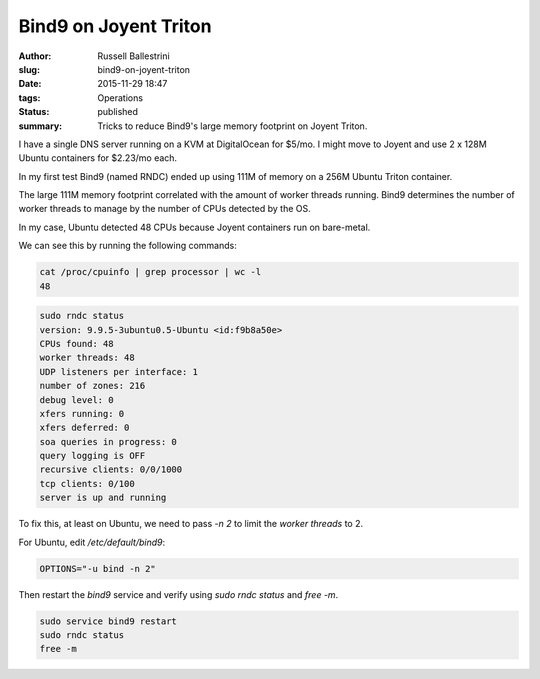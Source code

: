 Bind9 on Joyent Triton 
======================

:author: Russell Ballestrini
:slug: bind9-on-joyent-triton
:date: 2015-11-29 18:47
:tags: Operations
:status: published
:summary:
 Tricks to reduce Bind9's large memory footprint on Joyent Triton.

I have a single DNS server running on a KVM at DigitalOcean for $5/mo. I might move to Joyent and use 2 x 128M Ubuntu containers for $2.23/mo each.

In my first test Bind9 (named RNDC) ended up using 111M of memory on a 256M Ubuntu Triton container.

The large 111M memory footprint correlated with the amount of worker threads running. Bind9 determines the number of worker threads to manage by the number of CPUs detected by the OS.

In my case, Ubuntu detected 48 CPUs because Joyent containers run on bare-metal.

We can see this by running the following commands:

.. code-block:: bash

 cat /proc/cpuinfo | grep processor | wc -l                                                  
 48  

.. code-block:: bash

 sudo rndc status    
 version: 9.9.5-3ubuntu0.5-Ubuntu <id:f9b8a50e>                           
 CPUs found: 48                                                           
 worker threads: 48                                                        
 UDP listeners per interface: 1                                           
 number of zones: 216                                                     
 debug level: 0                                                           
 xfers running: 0                                                         
 xfers deferred: 0                                                        
 soa queries in progress: 0                                               
 query logging is OFF                                                     
 recursive clients: 0/0/1000                                              
 tcp clients: 0/100                                                       
 server is up and running 

To fix this, at least on Ubuntu, we need to pass `-n 2` to limit the `worker threads` to 2.

For Ubuntu, edit `/etc/default/bind9`:

.. code-block:: bash

 OPTIONS="-u bind -n 2"

Then restart the `bind9` service and verify using `sudo rndc status` and `free -m`.

.. code-block:: bash

 sudo service bind9 restart
 sudo rndc status
 free -m

